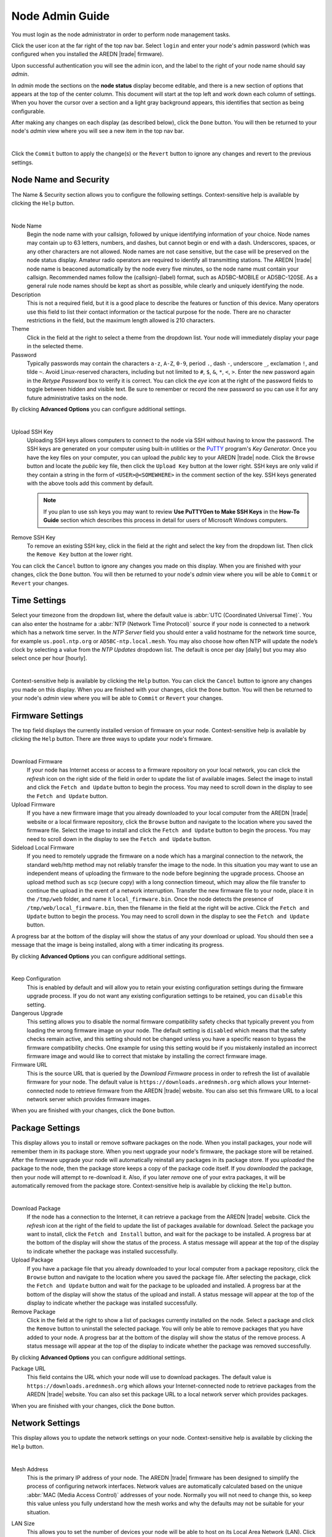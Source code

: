================
Node Admin Guide
================

You must login as the node administrator in order to perform node management tasks.

|icon1| Click the user icon at the far right of the top nav bar. Select ``login`` and enter your node's admin password (which was configured when you installed the AREDN |trade| firmware).

|icon2| Upon successful authentication you will see the admin icon, and the label to the right of your node name should say *admin*.

In *admin* mode the sections on the **node status** display become editable, and there is a new section of options that appears at the top of the center column. This document will start at the top left and work down each column of settings. When you hover the cursor over a section and a light gray background appears, this identifies that section as being configurable.

After making any changes on each display (as described below), click the ``Done`` button. You will then be returned to your node's *admin* view where you will see a new item in the top nav bar.

.. image:: _images/admin-chg-pending.png
  :alt: Admin change pending
  :align: center

|

Click the ``Commit`` button to apply the change(s) or the ``Revert`` button to ignore any changes and revert to the previous settings.

Node Name and Security
----------------------

The Name & Security section allows you to configure the following settings. Context-sensitive help is available by clicking the ``Help`` button.

.. image:: _images/admin-name-security-1.png
  :alt: Admin Name and Security
  :align: center

|

Node Name
  Begin the node name with your callsign, followed by unique identifying information of your choice. Node names may contain up to 63 letters, numbers, and dashes, but cannot begin or end with a dash. Underscores, spaces, or any other characters are not allowed. Node names are not case sensitive, but the case will be preserved on the node status display. Amateur radio operators are required to identify all transmitting stations. The AREDN |trade| node name is beaconed automatically by the node every five minutes, so the node name must contain your callsign. Recommended names follow the (callsign)-(label) format, such as AD5BC-MOBILE or AD5BC-120SE. As a general rule node names should be kept as short as possible, while clearly and uniquely identifying the node.

Description
  This is not a required field, but it is a good place to describe the features or function of this device. Many operators use this field to list their contact information or the tactical purpose for the node. There are no character restrictions in the field, but the maximum length allowed is 210 characters.

Theme
  Click in the field at the right to select a theme from the dropdown list. Your node will immediately display your page in the selected theme.

Password
  Typically passwords may contain the characters ``a-z``, ``A-Z``, ``0-9``, period ``.``, dash ``-``, underscore ``_``, exclamation ``!``, and tilde ``~``. Avoid Linux-reserved characters, including but not limited to ``#``, ``$``, ``&``, ``*``, ``<``, ``>``. Enter the new password again in the *Retype Password* box to verify it is correct. You can click the *eye* icon at the right of the password fields to toggle between hidden and visible text. Be sure to remember or record the new password so you can use it for any future administrative tasks on the node.

By clicking **Advanced Options** you can configure additional settings.

.. image:: _images/admin-name-security-2.png
  :alt: Admin Name and Security Advanced Options
  :align: center

|

Upload SSH Key
  Uploading SSH keys allows computers to connect to the node via SSH without having to know the password. The SSH keys are generated on your computer using built-in utilities or the `PuTTY <https://www.chiark.greenend.org.uk/~sgtatham/putty/latest.html>`_ program's *Key Generator*. Once you have the key files on your computer, you can upload the *public* key to your AREDN |trade| node. Click the ``Browse`` button and locate the *public* key file, then click the ``Upload Key`` button at the lower right. SSH keys are only valid if they contain a string in the form of ``<USER>@<SOMEWHERE>`` in the comment section of the key. SSH keys generated with the above tools add this comment by default.

  .. note:: If you plan to use ssh keys you may want to review **Use PuTTYGen to Make SSH Keys** in the **How-To Guide** section which describes this process in detail for users of Microsoft Windows computers.

Remove SSH Key
  To remove an existing SSH key, click in the field at the right and select the key from the dropdown list. Then click the ``Remove Key`` button at the lower right.

You can click the ``Cancel`` button to ignore any changes you made on this display. When you are finished with your changes, click the ``Done`` button. You will then be returned to your node's *admin* view where you will be able to ``Commit`` or ``Revert`` your changes.

Time Settings
-------------

Select your timezone from the dropdown list, where the default value is :abbr:`UTC (Coordinated Universal Time)`. You can also enter the hostname for a :abbr:`NTP (Network Time Protocol)` source if your node is connected to a network which has a network time server. In the *NTP Server* field you should enter a valid hostname for the network time source, for example ``us.pool.ntp.org`` or ``AD5BC-ntp.local.mesh``. You may also choose how often NTP will update the node’s clock by selecting a value from the *NTP Updates* dropdown list. The default is once per day [daily] but you may also select once per hour [hourly].

.. image:: _images/admin-time.png
  :alt: Admin Time
  :align: center

|

Context-sensitive help is available by clicking the ``Help`` button. You can click the ``Cancel`` button to ignore any changes you made on this display. When you are finished with your changes, click the ``Done`` button. You will then be returned to your node's *admin* view where you will be able to ``Commit`` or ``Revert`` your changes.

Firmware Settings
-----------------

The top field displays the currently installed version of firmware on your node. Context-sensitive help is available by clicking the ``Help`` button. There are three ways to update your node's firmware.

.. image:: _images/admin-firmware-1.png
  :alt: Admin Firmware
  :align: center

|

Download Firmware
  If your node has Internet access or access to a firmware repository on your local network, you can click the *refresh* icon on the right side of the field in order to update the list of available images. Select the image to install and click the ``Fetch and Update`` button to begin the process. You may need to scroll down in the display to see the ``Fetch and Update`` button.

Upload Firmware
  If you have a new firmware image that you already downloaded to your local computer from the AREDN |trade| website or a local firmware repository, click the ``Browse`` button and navigate to the location where you saved the firmware file. Select the image to install and click the ``Fetch and Update`` button to begin the process. You may need to scroll down in the display to see the ``Fetch and Update`` button.

Sideload Local Firmware
  If you need to remotely upgrade the firmware on a node which has a marginal connection to the network, the standard web/http method may not reliably transfer the image to the node. In this situation you may want to use an independent means of uploading the firmware to the node before beginning the upgrade process. Choose an upload method such as ``scp`` (secure copy) with a long connection timeout, which may allow the file transfer to continue the upload in the event of a network interruption. Transfer the new firmware file to your node, place it in the ``/tmp/web`` folder, and name it ``local_firmware.bin``. Once the node detects the presence of ``/tmp/web/local_firmware.bin``, then the filename in the field at the right will be active. Click the ``Fetch and Update`` button to begin the process. You may need to scroll down in the display to see the ``Fetch and Update`` button.

A progress bar at the bottom of the display will show the status of any your download or upload. You should then see a message that the image is being installed, along with a timer indicating its progress.

By clicking **Advanced Options** you can configure additional settings.

.. image:: _images/admin-firmware-2.png
  :alt: Admin Firmware Advanced Options
  :align: center

|

Keep Configuration
  This is enabled by default and will allow you to retain your existing configuration settings during the firmware upgrade process. If you do not want any existing configuration settings to be retained, you can ``disable`` this setting.

Dangerous Upgrade
  This setting allows you to disable the normal firmware compatibility safety checks that typically prevent you from loading the wrong firmware image on your node. The default setting is ``disabled`` which means that the safety checks remain active, and this setting should not be changed unless you have a specific reason to bypass the firmware compatibility checks. One example for using this setting would be if you mistakenly installed an incorrect firmware image and would like to correct that mistake by installing the correct firmware image.

Firmware URL
  This is the source URL that is queried by the *Download Firmware* process in order to refresh the list of available firmware for your node. The default value is ``https://downloads.arednmesh.org`` which allows your Internet-connected node to retrieve firmware from the AREDN |trade| website. You can also set this firmware URL to a local network server which provides firmware images.

When you are finished with your changes, click the ``Done`` button.

Package Settings
----------------

This display allows you to install or remove software packages on the node. When you install packages, your node will remember them in its package store. When you next upgrade your node's firmware, the package store will be retained. After the firmware upgrade your node will automatically reinstall any packages in its package store. If you *uploaded* the package to the node, then the package store keeps a copy of the package code itself. If you *downloaded* the package, then your node will attempt to re-download it. Also, if you later *remove* one of your extra packages, it will be automatically removed from the package store. Context-sensitive help is available by clicking the ``Help`` button.

.. image:: _images/admin-packages.png
 :alt: Admin Packages
 :align: center

|

Download Package
  If the node has a connection to the Internet, it can retrieve a package from the AREDN |trade| website. Click the *refresh* icon at the right of the field to update the list of packages available for download. Select the package you want to install, click the ``Fetch and Install`` button, and wait for the package to be installed. A progress bar at the bottom of the display will show the status of the process. A status message will appear at the top of the display to indicate whether the package was installed successfully.

Upload Package
  If you have a package file that you already downloaded to your local computer from a package repository, click the ``Browse`` button and navigate to the location where you saved the package file. After selecting the package, click the ``Fetch and Update`` button and wait for the package to be uploaded and installed. A progress bar at the bottom of the display will show the status of the upload and install. A status message will appear at the top of the display to indicate whether the package was installed successfully.

Remove Package
  Click in the field at the right to show a list of packages currently installed on the node. Select a package and click the ``Remove`` button to uninstall the selected package. You will only be able to remove packages that you have added to your node. A progress bar at the bottom of the display will show the status of the remove process. A status message will appear at the top of the display to indicate whether the package was removed successfully.

By clicking **Advanced Options** you can configure additional settings.

Package URL
  This field contains the URL which your node will use to download packages. The default value is ``https://downloads.arednmesh.org`` which allows your Internet-connected node to retrieve packages from the AREDN |trade| website. You can also set this package URL to a local network server which provides packages.

When you are finished with your changes, click the ``Done`` button.

Network Settings
----------------

This display allows you to update the network settings on your node. Context-sensitive help is available by clicking the ``Help`` button.

.. image:: _images/admin-network-1.png
 :alt: Admin Network
 :align: center

|

Mesh Address
  This is the primary IP address of your node. The AREDN |trade| firmware has been designed to simplify the process of configuring network interfaces. Network values are automatically calculated based on the unique :abbr:`MAC (Media Access Control)` addresses of your node. Normally you will not need to change this, so keep this value unless you fully understand how the mesh works and why the defaults may not be suitable for your situation.

LAN Size
  This allows you to set the number of devices your node will be able to host on its Local Area Network (LAN). Click in the field at the right to see the dropdown list of options for the size of your node's LAN. The default value is ``5`` hosts.

  It is important not to select a size that is larger than necessary because the chance of an IP address conflict on the mesh increases with the size of the subnet. The LAN subnet parameters are automatically calculated and depend on the IP address of the *Mesh* interface. If a conflict does occur it can be fixed by changing the *Mesh* IP address above.

  Since the LAN address space is automatically managed, you cannot configure network settings in *Direct* mode. The only option available in *Direct* mode is the size of the LAN subnet which can accommodate either 1, 5, 13, or 29 LAN hosts. A single host subnet can be useful for either a single server or a separate network router using its own NAT which is capable of more advanced routing functions than those available on a mesh node. In *Direct* mode every host on the LAN has direct access to and from the mesh. This mode was designed to minimize the amount of manual effort needed to provide services to the mesh, since many services do not work well if they are hosted behind a :abbr:`NAT (Network Address Translation)` router. In *Direct* mode the LAN shares the same address space as the mesh at large.

  Another choice is ``NAT`` and in this mode the LAN is isolated from the mesh. All outgoing traffic has its source address modified to be the *Mesh* IP address of the node itself. This is the same way that most home routers use an Internet connection, and all services provided by computers on the LAN can only be accessed through port forwarding rules.

  Finally, you may also ``disable`` your node's ability to provide a LAN network. If the LAN is disabled then the node's DHCP server will also be disabled.

WAN Enable
  This switch allows you to enable or disable your node's WAN interface, which is typically used to connect to the Internet or some other external network. The WAN interface is ``enabled`` by default, and the *Mode* setting below will be displayed. If you ``disable`` the WAN interface, the *Mode* setting will not appear.

  WAN Mode
    This specifies how your node's WAN interface gets its IP address. The default is to use :abbr:`DHCP (Dynamic Host Control Protocol)`, so the WAN IP address is assigned to your node by your Internet router. If you select ``Static`` you will see several new fields which allow you to specify the IP address, netmask in dotted decimal format, and gateway IP address.

DNS
  These two fields allow you to enter the IP addresses of the :abbr:`DNS (Domain Name System)` servers of your choice. By default Google's DNS servers are listed because their name resolution servers are configured to detect error conditions properly and to report them correctly.

  When you connect a device to your node's LAN, not only should it have an IP address in the LAN IP address range, but it is best practice for LAN devices to obtain their DNS Server information automatically from the node. Be aware that if a LAN device does not use the DNS Server entry provided by the node to which it is connected, then that device will be unable to resolve hostnames on the mesh network. Also, hard-coding a device's DNS Server entry with the mesh node's IP address could result in unexpected failures if that device is moved to another mesh node or network.

By clicking **Advanced Options** you can configure additional settings.

.. image:: _images/admin-network-2.png
  :alt: Admin Network Advanced Options
  :align: center

|

WAN VLAN
  Many of the devices used as AREDN |trade| nodes have only one Ethernet port, but more than one type of network traffic must share that single port. The AREDN |trade| firmware implements :abbr:`VLANs (Virtual Local Area Network)` in order to accomplish this. Different types of traffic are tagged to identify the network to which they belong. By default the WAN uses an *untagged* VLAN on multi-port devices, and ``VLAN 1`` on single port devices. This can be changed if your network requires something different. Enter the VLAN number or leave the field blank for *untagged*. If you change this setting, do not use single digit identifiers or any number larger than can be supported by your network equipment. Different types of network equipment can support various numbers of VLANS, but the maximum number is limited by the `802.1Q standard <https://en.wikipedia.org/wiki/IEEE_802.1Q#Frame_format>`_ to no more than 4094.

  The following VLANs are preconfigured in the AREDN |trade| firmware:

  - VLAN 1: these packets will be identified as WAN traffic from the Internet or another external network.

  - VLAN 2: these packets will be identified as traffic from a :abbr:`DtD (Device to Device)` node directly connected to your node.

  - No VLAN tag: these packets will be identified as LAN traffic from devices on the local area network.

  It is important to understand AREDN |trade| VLANs when configuring network smart switches for Internet access, tunneling, or DtD linking of nodes. There are some useful tutorials available on the AREDN |trade| website for configuring VLAN-capable switches: `Video <https://www.arednmesh.org/content/understanding-vlans>`_ or `Text+Images <https://www.arednmesh.org/content/configuring-netgear-gs105e-switch-lanwan-ports>`_. Also, on the AREDN |trade| GitHub site there is more information about node VLANs that have been preconfigured in the firmware images for specific types of radio hardware (`Ethernet Port Usage <http://downloads.arednmesh.org/snapshots/readme.md>`_)

Mesh to WAN
  Enabling this switch will allow your node to route traffic from its Mesh interface to/from its WAN interface. This allows any device on the local mesh network to use the WAN on your node, typically for accessing the Internet. It is usually not desirable to route Internet traffic over your Mesh interface. AREDN |trade| is an FCC Part 97 amateur radio network, so be sure that any traffic which will be sent over the radio complies with FCC Part 97 rules. If you want local devices to have wireless Internet access, consider using an FCC Part 15 access point instead of your node's WAN gateway. The default value is ``disabled`` and it is recommended that you keep this default unless there is a special reason to enable it.

LAN to WAN
  The default value is ``enabled`` which allows devices on your node's LAN to access your node's WAN network. Setting this value to ``disabled`` will prevent LAN devices from accessing the WAN, which means that your LAN hosts will not be able to reach the Internet even if your node has Internet access via its WAN. You may need to disable WAN access if your device needs to be connected to two networks at once, such as an Ethernet connection to your node as well as a wifi connection to a local served agency network.

LAN default route
  Your node's DHCP server will provide routes to its LAN devices so they can access any available networks. A default route is required for WAN access, and that is provided automatically if **LAN to WAN** is *enabled* as discussed above. However, some LAN devices (such as certain IP cameras) may not support DHCP option 121, so they will require a default route in order to access the mesh network. Setting this value to ``enabled`` will provide a default route to those devices. If a LAN device is connected to two networks at once, such as an Ethernet connection to your node as well as a wifi connection to a local served agency network, care should be taken to understand how the device will deal with default routes to more than one network. The default value is ``disabled`` and you should not enable it unless you have a special reason to do so.

You can click the ``Cancel`` button to ignore any changes you made on this display. When you are finished with your changes, click the ``Done`` button. You will then be returned to your node's *admin* view where you will be able to ``Commit`` or ``Revert`` your changes.

Location Settings
-----------------

This display allows you to update the location settings on your node. Context-sensitive help is available by clicking the ``Help`` button.

.. image:: _images/admin-location-1.png
 :alt: Admin Location
 :align: center

|

Any values you enter should be in decimal format. Location information is used to determine the distance between your node and others, and it is required for optimizing connection latency and bandwidth. A Maidenhead grid square is a six character designation of a node's location. A grid square identifier consists of two uppercase letters, two digits, two lowercase letters. Each grid square is approximately 3x4 miles in size.

Using the displayed map you can change the GPS coordinates by clicking on the map and panning around to set your location. As you pan the map, the location values will follow your movements automatically.

By clicking **Advanced Options** you can configure additional settings.

.. image:: _images/admin-location-2.png
  :alt: Admin Location Advanced Options
  :align: center

|

Map URL
  The map URL is used to embed maps in your node's displays. The default value is ``https://worldmap.arednmesh.org/#12/(lat)/(lon)`` which attempts to get the map data from the AREDN |trade| server. The (lat) and (lon) parameters in the URL are substitutes with your GPS coordinates before the map is rendered.

You can click the ``Cancel`` button to ignore any changes you made on this display. When you are finished with your changes, click the ``Done`` button. You will then be returned to your node's *admin* view where you will be able to ``Commit`` or ``Revert`` your changes.

Internal Services
-----------------

When you are logged in as *admin* you will see an Internal Services status display. This shows the state of each of the listed services, which will be described below in more detail. The ``Metrics`` status simply indicates whether this node is being monitored by providing metrics to an external service (such as `Prometheus <https://en.wikipedia.org/wiki/Prometheus_(software)>`_). The ``Supernode`` status indicates whether this node is configured as a Supernode.

.. image:: _images/admin-internal-svc-1.png
 :alt: Admin Internal Services Status
 :align: center

|

The **Internal Services** configuration display allows you to manage the internal settings on your node. Context-sensitive help is available by clicking the ``Help`` button.

.. image:: _images/admin-internal-svc-2.png
 :alt: Admin Internal Services
 :align: center

|

Cloud Mesh
  This switch allows your node to use any available Supernode on your local mesh. Supernodes are a way to link multiple mesh island networks in a safe and efficient way. If your local node is part of a network with a Supernode then you have the ability to view other nodes which are part of the Cloud Mesh network. This feature is ``enabled`` by default. Clicking the Cloud Mesh icon will navigate to the mesh status display of the closest Supernode available to your device. For further information see the *Supernode Architecture* description in the **Network Topologies** section of the **Network Design Guide**.

  |icon5| You may connect to any node on the worldwide mesh by clicking your node's Cloud Mesh icon on the left nav bar. Disable this option if you never want your node to provide a method of accessing devices on the worldwide mesh network.

iPerf3 Server
  This switch enables the built-in iperf3 client and server tools on your node. This makes it easy to perform bandwidth tests between arbitrary nodes in the network. The client and server are only invoked on demand, so there is no performance impact on the node except when tests are performed. The default value is ``enabled``. Testing with iperf3 is described in the "Test Network Links with iperf3" section of the **How-To Guide**. If you do not want your node to participate in any remote iperf3 tests then you can ``disable`` its ability to respond to those queries.

Remote Logging
  The limited amount of memory for local node logs means that older information will roll off, and all log information is lost when your node is rebooted. By entering the URI for a remote log server, you can send your node's log info to a server using the syslog protocol. The format for this option is ``udp://ip-address:port`` or ``tcp://ip-adress:port``. Leave this field blank if no remote logging is desired.

WAN ssh
  This switch enables SSH access to your node on its WAN interface. Disabling this option will not prevent SSH access to your node from the Mesh and LAN interfaces.

WAN telnet
  This switch enables *telnet* access to your node on its WAN interface. Disabling this option will not prevent *telnet* access to your node from the Mesh and LAN interfaces.

WAN web
  This switch enables http/https access to your node on its WAN interface. Disabling this option will not prevent http/https access to your node from the Mesh and LAN interfaces.

Watchdog
  Watchdog is a background monitor that keeps track of core node processes. If any of the processes has issues, Watchdog will reboot the node. This feature is ``disabled`` by default. Currently the set of node processes that are monitored include olsrd, dnsmasq, telnetd, dropbear, uhttpd, and vtund (if tunneling is enabled). Any watchdog events are logged in the /tmp/manager.log file on your node. Because the watchdog is in the hardware, even if the kernel crashes, the device will still reboot itself. If Watchdog is enabled, the following two fields will also be displayed.

  Watchdog IP address
    You may also include one or more IP addresses, at least one of which should always be pingable. Your node will be rebooted if none of the IP addresses are reachable across the network. Enter IP addresses as a whitespace-delimited list.

  Daily Watchdog hour
    Enter an integer between 0 - 23 which represents the hour of each day that you would like Watchdog to automatically reboot your node. The default is an empty field, in which case Watchdog will not auto-reboot your node.

PoE and USB Power Passthrough
  These settings will only appear if you have node hardware which supports PoE or USB power passthrough. One example is the *Mikrotik hAP ac lite* which provides one USB-A power jack (5v) as well as PoE power passthrough on Ethernet port 5 (~22v). You are allowed to enable or disable power passthrough on nodes with ports that support this feature.

Message Updates
  The AREDN |trade| development team may post messages which Internet-connected nodes will automatically download and display. You may also use a local message source to display messages on your node's status page. Enter an integer in this field for the number of hours you want your node to wait before refreshing its messages. The default value is ``1`` hour between updates.

  .. image:: _images/admin-internal-svc-3.png
   :alt: Admin Internal Services continued
   :align: center

  |

Local Message URL
  This field allows you to enter the URL for a local message source. If you configure a local message server, then your nodes without Internet access can also receive alert messages pertinent to your local mesh. Enter the URL without a trailing backslash.

  A local message server can be configured on a mesh-connected web server which allows nodes to query the URL you entered. There is also a separate package called *AREDN Alert Message Manager* which allows the local message repository to be hosted on the node itself, rather than requiring a separate LAN-conneted web server. You can find out more about this application by reading *AREDN Alert Message Manager* in the **Applications and Services Guide** under the *Other Services* section.

Message Groups
  In addition to local messages addressed by node name, it is possible to subscribe to group messages. Multiple group names can be added to this field as a comma delimited list. Group messages are retrieved from the web server specified in the *Local Message URL* field. The following are example grouping ideas:

  - Geographic regions (State, county, ARRL section, neighborhood)
  - Connection types (backbone, leaf nodes, tunnels)
  - Infrastructure *Change Management* notices
  - Weather alerts
  - Wildfire, flooding, tsunami or volcano alerts
  - SKYWARN activations, DHS threat level

You can click the ``Cancel`` button to ignore any changes you made on this display. When you are finished with your changes, click the ``Done`` button. You will then be returned to your node's *admin* view where you will be able to ``Commit`` or ``Revert`` your changes.

Local Services
--------------

The **Node Services** display allows you to manage the services which will be available on your node. The purpose of the network is to transport data for the services which are being used. Network services may include keyboard-to-keyboard chat or email programs, document sharing applications, Voice over IP phone or video conferencing services, streaming video from surveillance cameras, and a variety of other network-enabled features. Services can run on the node itself or on any of its LAN-connected devices. Context-sensitive help is available by clicking the ``Help`` button.

.. image:: _images/admin-localsvc-1.png
 :alt: Admin Local Services
 :align: center

|

Adding a Service
  To add a service, click in the field to the right and select the type of service you want to add. Then click the [+] icon to add a row to your services list for the new service of the selected type. You may need to provide different parameters for the new entry based on the type of service selected.

  .. image:: _images/admin-localsvc-2.png
   :alt: Admin Local Services Generic Example
   :align: center

  For example, for a *Generic URL* service you should edit the *service name* field (currently called "Generic URL") to clearly identify your service. Click in the field to the right of the *service name* to select from the dropdown list the type of icon that will be displayed for this service (if any).

  In the *protocol* field on the next row, enter the `protocol to use <https://en.wikipedia.org/wiki/List_of_TCP_and_UDP_port_numbers>`_ for this service. Common protocols include ``http`` for website services and ``ftp`` for file transfer services. Other services may use other protocols. From the dropdown list in the next field, select the node or host on which this service is running. If you have defined *Host Aliases* (described below), you will see these host aliases in the dropdown list.

  In the next field enter the network port on which the host is listening for service connections. There may be several applications provided through a single web server on a node or host using a single port, and in that case a valid application *Path* must be entered after the port number. In other cases the network port alone may uniquely identify the application or program that is listening for user connections to that service. You can find additional information on ports at the following link: `Network Ports <https://en.wikipedia.org/wiki/Port_(computer_networking)>`_.

  You can click the ``Cancel`` button to ignore any changes you made on this display. When you are finished with your changes, click the ``Done`` button. You will then be returned to your node's *admin* view where you will be able to ``Commit`` or ``Revert`` your changes.

Viewing, Editing, and Deleting Services
  On the **Node Services** display your services are listed as a series of rows. You can change any of the fields for any of the services in this list. If you want to delete a service row, click the [-] icon on the right side of that row.

  You can click the ``Cancel`` button to ignore any changes you made on this display. When you are finished with your changes, click the ``Done`` button. You will then be returned to your node's *admin* view where you will be able to ``Commit`` or ``Revert`` your changes.

  Service Advertisement Process
    `OLSR (Optimized Link State Routing) <https://en.wikipedia.org/wiki/Optimized_Link_State_Routing_Protocol>`_ propagates service entries to other nodes across the network. Once every hour your node will verify that its own service entries are valid. Your node will **not** propagate services across the network if it finds any of these conditions:

    1. The host is not pingable across the network
    2. There is no service listening on the specified port
    3. The HTTP link does not return a *success* status code
    4. The package for this service is not yet installed

    The node's *Advertised Services* list will still show the defined service (with an alert icon and hover text marking it as non-advertised), but your node will not actually *advertise* that service to the network. If the service URL becomes reachable in the future or if the dependent package is later installed, then your node will resume advertising the service across the network.

Managing Host Aliases
  *Host Aliases* provide a way for you to create a hostname alias for a device on your node's LAN. This can be useful if you want a computer or device on your LAN to be identified by something other than its actual hostname. Your Host Alias will be propagated across the network even if the actual hostname has *Do Not Propagate* checked in its DHCP Reservation, allowing you to hide the actual hostname while still advertising the alias on the mesh. Once an alias is defined, it will become available for creating local services (described above).

  .. image:: _images/admin-localsvc-3.png
   :alt: Admin Local Services Host Aliases
   :align: center

  To create an alias, click the [+] icon on the right and enter an alias name in the first field. The alias should be prefixed with your callsign in order to follow the naming convention used when defining any unique host on the network. Then use the dropdown selector to choose the name or IP Address of the existing host for which you are defining the alias. Once you have entered these values, you can change any of the fields in any of the aliases. If you want to delete an alias, click the [-] icon on the right side of that row.

  To delete an alias, click the [-] icon on the right of the existing row for the alias you wish to delete. You can click the ``Cancel`` button to ignore any changes you made on this display. When you are finished with your changes, click the ``Done`` button. You will then be returned to your node's *admin* view where you will be able to ``Commit`` or ``Revert`` your changes.

Port Forwarding
  There may be situations where your node must act as an intermediary, typically between a client device and a server device on your node's LAN network. More information can be found at this link for `Port Forwarding <https://en.wikipedia.org/wiki/Port_forwarding>`_.

  .. image:: _images/admin-localsvc-4.png
   :alt: Admin Local Services Port Forwarding
   :align: center

  To create a port forwarding rule, click the [+] icon on the right. In *Direct* mode port forwarding is only meaningful for WAN-connected nodes, so you will only be allowed to create rules for the WAN interface. For inbound port, enter a single port number or a range of ports separated by the dash character. Click in the *protocol* field to select TCP, UDP, or both. Use the switch on the right to enable or disable this port forwarding rule. On the next row, click in the IP address / hostname field to select from the dropdown list a LAN host to process the requests. In the next field, enter the *port* on that host which is listening for those requests.

  To delete a port forwarding rule, click the [-] icon on the right of the existing row for the rule you wish to delete. You can click the ``Cancel`` button to ignore any changes you made on this display. When you are finished with your changes, click the ``Done`` button. You will then be returned to your node's *admin* view where you will be able to ``Commit`` or ``Revert`` your changes.

Local Devices
-------------

This section displays any devices that are directly connected to your node's LAN network. There is no *admin* action available.

Local Nodes
-----------

This section displays any local :abbr:`DtD (Device to Device)` nodes that are directly connected to your node. There is no *admin* action available.

Neighborhood Nodes
------------------

As described in the **Node Status** documentation section, this area shows a list of neighbor devices that are directly connected to your node. In *admin* mode you will see a gray background when hovering over a neighbor node in that list. If you click in the neighbor row while the gray background is visible, the **Neighbor Device** display will appear. Context-sensitive help is available by clicking the ``Help`` button.

.. image:: _images/admin-neighbor.png
 :alt: Admin Neighbor Statistics
 :align: center

|

This display provides more detailed information about your node's connection to this neighbor device. To the right of the neighbor node's name there is a field that shows the current link status. Clicking in this field will give you several options for handling the link to this node, including the ability to block that node's traffic from reaching your node. The following details for this node's connection to your node are displayed (from top to bottom & left to right):

- :abbr:`type (RF, cross-link, tunnel)`, mac address, and ip address
- Latitude, Longitude, and Distance
- :abbr:`lq (link quality or receive success)`, :abbr:`nlq (neighbor link quality or transmit success)`, and :abbr:`etx (Expected Transmission metric)`
- ping time, ping success rate, and average packets per second
- local :abbr:`snr (signal to noise ratio)', neighbor :abbr:`snr (signal to noise ratio)`, and transmit failures
- physical receive bitrate, physical transmit bitrate, and retransmissions
- link state and active routes

These details should provide an excellent troubleshooting tool for diagnosing issues with node connections. Below the metrics is a graph of the signal level and noise level on this link over the last hour of history (approximately). Hovering over the graph lines will display the instantaneous values which were plotted at each point on the graph.

You can click the ``Cancel`` button to ignore any changes you made on this display. When you are finished with your changes, click the ``Done`` button. You will then be returned to your node's *admin* view where you will be able to ``Commit`` or ``Revert`` any changes.

Radios and Antennas
-------------------

The **Radios & Antennas** display allows you to configure the radios on your node. If your device has more than one radio, you can configure them separately. Context-sensitive help is available by clicking the ``Help`` button.

.. image:: _images/admin-radio-1.png
 :alt: Admin Radio Settings
 :align: center

Click in the first field on the right to set the radio's purpose. You can choose one of several different radio functions from the dropdown list.

Off
  Disables the radio.

Mesh Radio Settings
+++++++++++++++++++

This option configures the radio to link with other nodes via RF across the mesh network.

Channel
  Click in the field on the right to select a channel for mesh RF communication. Nodes communicate only with other nodes that use the same channel, channel width, and SSID. You can determine the correct settings by talking with other local node operators to find out which settings are required for joining their networks. The options in this list show the channel number as well as the center frequency of each channel.

  .. warning:: **You are responsible for using frequencies, channels, bandwidths, and power levels that comply with your country’s Amateur radio license requirements.**

Channel Width Setting
  Click in the field at the right to select from the channel widths supported on your device. Most hardware will support 5 MHz, 10 MHz, or 20 MHz channel widths, but some devices will only support specific channel widths. If the choice of channel width is limited, the device will only show its supported widths in the dropdown list.

  As a general rule, a larger channel width will allow more data to be transferred, but it may only do so over shorter distances. One suggestion is to start with the largest channel width that yields a *Signal to Noise Ratio* (SNR) of at least 15 dB. There may be several reasons for reducing the channel width setting:

  - To achieve a better SNR on a marginal link.
  - To extend the usable distance between remote nodes.
  - To increase the number of available channels in a crowded RF coverage area.

  Please review the **Network Design** section for more information about designing a network that meets the specific requirements of your applications and services.

Transmit Power
  Click in the field at the right to select from the power settings that are supported on your device.

SSID Setting
  The default SSID is provided in the field at the right. Typically you will not need to change this default unless you have a specific reason for putting radios on a non-default SSID to isolate their traffic.

Minimum SNR
  This is the minimum Signal-to-Noise ratio that you require in order to reliably pass radio data between nodes. The default is 15 dB, but you can lower this value if you require your node to continue passing data even on links that have reduced signal characteristics.

Maximum Distance
  This is the maximum distance between nodes at which you can expect to achieve a usable radio link. Local conditions may dictate a shorter distance based, for example, on dense tree cover or other terrain features which impact line of sight communication. The default value is 50 miles / 80 kilometers, but you can adjust this setting if your node is only able to maintain a usable radio link with nearby nodes.

Minimum Quality
  This is the minimum link quality required in order to reliably pass data between nodes. This is calculated as the moving average of total sent packets over total sent packets plus retransmissions. For example, if a node must send every packet twice for it to be successfully received, the link quality would be 50%.

LAN Hotspot Radio Settings
++++++++++++++++++++++++++

This option configures the radio as a standard `802.11 <https://en.wikipedia.org/wiki/IEEE_802.11>`_ wifi hotspot for your node's LAN network. Any device that connects to your node using its wifi hotspot will receive an IP address on your node's LAN subnet.

.. image:: _images/admin-radio-2.png
 :alt: Admin Radio Settings 2
 :align: center

SSID
  A default SSID is provided, but you should change this value to a unique name that identifies the hotspot for potential users who will connect to it locally.

Channel
  Click in the field to the right to select a valid wifi channel. You are responsible for using a channel that complies with your region's wifi requirements (for example, FCC Part 15).

Encryption
  Click in the field to the right to select a wifi encryption method.

Password
  Click in the field to the right to enter a valid wifi password for accessing your node's hotspot.

WAN Client Radio Settings
+++++++++++++++++++++++++

This option configures the radio as a wifi WAN client to an available Internet gateway. This can be useful to provide Internet access for your node via wifi rather than requiring an Ethernet cable plugged into the node's WAN port. Enabling a radio as a *WAN Client* will disable VLAN1 on your node, so Internet access will no longer be possible through the physical WAN port.

.. image:: _images/admin-radio-3.png
 :alt: Admin Radio Settings 3
 :align: center

SSID
  Click in the field at the right to enter the SSID of the local wifi access point you are connecting to for Internet access.

Password
  Enter the authentication password for the wifi AP to which you are connecting. Your node uses *WPA2 PSK* encryption to connect to external wifi APs. The password length must be between zero and 64 characters. If the key length is 64, it is treated as hex encoded. If the length is 0, then no encryption will be used to connect to an open AP. A ``single quote`` character must not be used in the passphrase.

Antenna Settings
++++++++++++++++

The antenna type is provided automatically based on your hardware model. Various devices may have differing antenna configurations, so the appropriate fields will be displayed depending on your radio type.

.. image:: _images/admin-radio-4.png
 :alt: Admin Radio Settings 4
 :align: center

Azimuth
  Click in the field at the right to enter the direction (in degrees) toward which your directional antenna is aimed. This field will not appear if your device uses an omnidirectional antenna.

Height
  Click in the field at the right to enter a height in meters above ground level at which you have your antenna mounted.

Elevation
  Click in the field at the right to enter an angle (in degrees) of uptilt or downtilt that you have set on your antenna. Note that some omnidirectional antennas have a built-in downtilt, and that value can be entered here.

Advanced Radio Options
++++++++++++++++++++++

By clicking **Advanced Options** you can configure additional settings.

.. image:: _images/admin-radio-5.png
 :alt: Admin Radio Settings 5
 :align: center

|

LQM Enable
  This switch enables **Link Quality Manager** functionality on your node, and the default value is ``enabled``.

Minimum Distance
  The minimum distance that must exist between nodes in order for a link to be considered for activation. The default value is ``0``. This value can be increased if you do not want your node to pass traffic with nearby nodes, for example at a tower site with collocated backbone nodes each of which should have an RF link only with other distant nodes.

RTS Threshold
  The packet size in bytes triggering RTS/CTS when LQM detects hidden nodes. The default value is 1.

Maximum Packet Size
  The maximum size of a packet which is sent over wifi. The value is between 256 and 1500 with a default of ``1500`` bytes. Decreasing this value can improve link quality in some cases, especially in noisy environments with long distance connections.

SNR Margin
  The margin above the *Minimum SNR* that must be detected in order for a node to be returned to the active list based on signal level. The default value is ``1`` dB.

Quality Margin
  The margin above the *Minimum Quality* that must be detected in order for a node to be returned to the active list based on quality. The default value is ``1`` percent.

Ping Penalty
  The Link Quality penalty that is imposed on calculations if a remote node does not respond to a ping request. The default value is ``5`` percent. This setting may be helpful for cases when a link would otherwise be marked *active* but the remote node is currently unreachable on the network.

Default Distance
  The distance (in meters) to use when the actual distance between nodes cannot be calculated from their GPS coordinates. The default value is zero, which causes the node to treat nodes as being collocated.

Minimum Routes
  The minimum number of routes on a link that are required to disable blocking.

You can click the ``Cancel`` button to ignore any changes you made on this display. When you are finished with your changes, click the ``Done`` button. You will then be returned to your node's *admin* view where you will be able to ``Commit`` or ``Revert`` any changes.

Mesh Memory Settings
--------------------

As the number of nodes increases in a mesh network, the processing requirements also increase for displaying all of the mesh routes on your node's mesh status display. For older nodes with limited memory resources, the mesh status display may become sluggish on large mesh networks. These values allow you to set the low memory threshold and the maximum number of routes to be displayed. Currently the default low memory threshold is 10,000 KB, which if reached will limit the mesh status display to the 1,000 closest routes. These values can be adjusted to lower values if your node has limited memory. Context-sensitive help is available by clicking the ``Help`` button.

.. image:: _images/admin-mesh-memory.png
 :alt: Admin Mesh Memory Thresholds
 :align: center

|

You can click the ``Cancel`` button to ignore any changes you made on this display. When you are finished with your changes, click the ``Done`` button. You will then be returned to your node's *admin* view where you will be able to ``Commit`` or ``Revert`` any changes.

DHCP Settings
-------------

By default each node runs a :abbr:`DHCP (Dynamic Host Control Protocol)` server to provide client IP addresses for devices joining its LAN network. LAN devices connecting to your node will be assigned an IP address automatically. Context-sensitive help is available by clicking the ``Help`` button.

.. image:: _images/admin-dhcp-1.png
 :alt: Admin DHCP Settings
 :align: center

|

Active Leases
  Devices which are currently connected to your node's LAN network will be displayed in the table of *Active Leases*. The first field displays the hostname, followed by the IP address that was assigned by your node's DHCP server. The third field displays the device's MAC address.

  Since DHCP leases are dynamic and can change over time, there may be a reason why a host's assigned IP address should be made permanent. This is especially useful if that host will provide an application, program, or service through your node to the mesh network at large. You can reserve that host's DHCP address by clicking the [+] icon at the right of the row. You will see that host now appears in the *Address Reservations* list.

Address Reservations
  Devices which were added to the *Address Reservations* list will display their hostname, IP address, and MAC address. The hostname of every device connected to the mesh at large should be unique. It is best practice to prefix your Amateur Radio callsign to the hostname of each of your devices in order to give it a unique name on the network.

  There may be some devices on which you are not able to set the hostname, so once you add that device to your *Address Reservations* you can edit the hostname by clicking in the *hostname* field. You may also want to assign a specific IP Address to the device by selecting it from the drop-down list. If you have a device which needs to be reachable on its host node, but which should not be accessed across the mesh network, click the *Do Not Propagate* checkbox to prevent OLSR from propagating that information across the mesh.

  You can also create a manual *Address Reservation* by clicking the [+] icon at the right of the **Address Reservation** title. Click in the first field to enter the new device's hostname. In the second field select an unused IP address from the dropdown list. In the third field type the MAC address of the new device. You can click the *Do Not Propagate* checkbox to prevent OLSR from propagating the new device's information across the mesh.

Advanced Options
  By clicking **Advanced Options** you can configure additional settings. This section allows you to specify DHCP option codes and values which are sent to devices on your node's LAN network. In addition to providing an IP address, the DHCP protocol is able to send a large number of options for device configuration. Any LAN client joining the network can request specific DHCP options in addition to its IP address. These *Advanced Options* are especially helpful for configuring and provisioning VoIP phones on your node's LAN.

  The `Internet Assigned Numbers Authority (IANA) <https://www.iana.org/assignments/bootp-dhcp-parameters/bootp-dhcp-parameters.xhtml>`_ is the source for information about all DHCP options. Specific vendor equipment may or may not support all of the options, so you should verify which options are supported by referring to the manufacturer's documentation for your LAN device.


  .. image:: _images/admin-dhcp-2.png
   :alt: Admin DHCP Advanced Options
   :align: center

  |

  Tags
    The tags for advanced DHCP options allow you to define labels for values that will be assigned to clients that match specific values or properties such as Vendor Class or MAC address. Click the [+] icon to add a new tag. Enter a tag label in the first field, then click in the second field to select a tag type from the dropdown list. Finally, enter a text string which will be used to match device's tag type, such as Vendor Class or MAC address. To delete an existing tag, click the [-] at the right side of the row you wish to remove.

  Options
    The options entries allow you to specify which devices will receive the DHCP options. Click in the first field to select whether you want this option to be sent to [all] clients or only to clients which match a specific tag. Option numbers can be entered directly in the second field or you can select one from the dropdowm list of well-known options. In the third field enter the specific value that will be sent in this option. A checkbox allows you to specify whether or not this option will always be sent.

  To delete a tag or option, click the [-] icon on the right of the existing row for the item you wish to delete. You can click the ``Cancel`` button to ignore any changes you made on this display. When you are finished with your changes, click the ``Done`` button. You will then be returned to your node's *admin* view where you will be able to ``Commit`` or ``Revert`` any changes.


  DHCP Server Enable/Disable ???
    If you choose to disable the DHCP server, you must manually configure the host IP addresses to be within the LAN network range. There should be only one DHCP server for each IP address scope or range, so you may need to disable your node's DHCP server if there is already another device providing DHCP services on your node's local area network. Click this link for additional information on `Dynamic Host Control Protocol <https://en.wikipedia.org/wiki/Dynamic_Host_Configuration_Protocol>`_.



Ethernet Ports and Xlinks
-------------------------

If you have a supported multiport device, then you will see an *Ethernet Ports and Xlinks* section. This provides a way for you to configure the ports on your multiport node. For more information on the AREDN |trade| VLANs being used, refer to the *VLAN* description in the **Network Settings** section above. Context-sensitive help is available by clicking the ``Help`` button.


.. image:: _images/admin-ports-xlinks.png
  :alt: Admin Ethernet Ports and Xlinks
  :align: center

|

Ports
  The *Ports* section at the top shows the available ports and the possible configurations along the left side. A typical configuration is as follows:

  - The first port is configured as a WAN port. The data entry field to the right of the *vlan* label can contain any valid vlan identifier if it is required, typically in the range between 1 and 4094. The default for these multiport devices is no vlan (untagged), so leave the default unless there is a specific reason why it is required in your situation.
  - The middle ports are configured as LAN ports with no vlan (untagged).
  - The last port is configured for DtD linking to another AREDN |trade| node using vlan2 (tagged).

  If you want to change a port's configuration, simply check or uncheck the settings desired on each port.

Xlinks
  A cross-link allows your node to pass AREDN |trade| traffic across non-AREDN |trade| point-to-point links. To add a cross-link click the [+] icon, enter an unused VLAN number for the link, the IP address of the near-side device, the IP address of the far-side device, a weighting factor, and the port to which the near-side device is connected on your node. The *Weight* will be used by `OLSR <https://en.wikipedia.org/wiki/Optimized_Link_State_Routing_Protocol>`_ to determine the best route for AREDN |trade| traffic. If you want to remove a cross-link, simply click the [-] icon on the right side of the row to remove it.

You can click the ``Cancel`` button to ignore any changes you made on this display. When you are finished with your changes, click the ``Done`` button. You will then be returned to your node's *admin* view where you will be able to ``Commit`` or ``Revert`` any changes.

Tunnel Settings
---------------

Tunnels are typically used as a means of connecting mesh islands if RF links cannot be established. Before using the AREDN |trade| tunnel feature, be aware of how this type of connection could impact your local mesh network. If your node participates in a local mesh, then adding one or more tunnel connections will cause the nodes and hosts on the far side of the tunnel(s) to appear as part of your local mesh network. This essentially joins the two networks into a single large network, increasing the total network traffic across the entire range of devices.

If you want to participate in remote mesh networks, consider using the *Cloud Mesh* network established through worldwide Supernodes. If your local network does not have a Supernode and you need to connect to another remote network, consider establishing a tunnel from one of your nodes that is *not* connected to your local mesh. Remember that AREDN |trade| is first and foremost an emergency communication resource, so it's possible that Internet-dependent links and the assets they provide will not be available during a disaster.

Internet Connectivity Requirements
++++++++++++++++++++++++++++++++++

In order to run your node as either a *Tunnel Server* or *Tunnel Client*, you will need to configure Internet access. The following diagram shows an example of tunnel stages between two nodes using network port ``5525`` as an example.

.. image:: _images/tunneling-diagram.png
   :alt: Tunneling Diagram
   :align: center

|

If you are using *Mikrotik hAP ac* or *GL.iNET* devices, those multiport nodes have the appropriate VLANs preconfigured by the AREDN |trade| firmware. If you are using any other type of node, then you will need to configure a separate VLAN-capable switch. Set your VLAN-capable network switch to appropriately tag traffic from the Internet with *VLAN 1* before sending it to your node. This allows your node to properly identify the traffic as coming from the Internet to its WAN interface. See the equipment manual for your smart switch to determine how to configure these settings.

.. image:: _images/admin-tunnel-1.png
   :alt: Admin Tunnel Settings 1
   :align: center

|

Tunnel Server
+++++++++++++

If you want to use your node as a tunnel server, then your node must be reachable from the Internet. Enter the public IP address (obtained from your :abbr:`ISP (Internet Service Provider)`) or `DDNS <https://en.wikipedia.org/wiki/Dynamic_DNS>`_ hostname in the field at the right. Context-sensitive help is available by clicking the ``Help`` button.

The legacy tunneling protocol provides an *unencrypted* :abbr:`TCP (Transmission Control Protocol)` connection over the Internet, while the Wireguard tunneling protocol provides an *encrypted* :abbr:`UDP (User Datagram Protocol)` connection. Wireguard is preferred since it is more efficient and secure, and it only encrypts the traffic as it traverses the Internet, so no encrypted traffic will be sent via radio in compliance with FCC Part 97 requirements.

Advanced Options
  The **Tunnel Server Network** address is displayed under *Advanced Options*. It is calculated automatically and should not be changed unless there is a specific reason why the default will not work for your situation. The **Tunnel Weight** is the weighting factor used by :abbr:`OLSR (Optimized Link State Routing Protocol)` to determine the link cost of sending traffic via the tunnel.

Networking Requirements
  In order for remote tunnel clients to reach your tunnel server, your firewall must allow their traffic to enter your network and it must also forward that traffic to your tunnel server node. In order for your Internet-connected router/firewall to have a consistent way to forward traffic to your node, it is best practice to set a static IP address on your tunnel server node's WAN interface or to reserve its DHCP IP address in your router.

  On your Internet-connected router/firewall set the firewall rules to permit TCP/UDP traffic from the Internet on an appropriate range of ports. The starting port should be ``5525``, which will provide for one Wireguard tunnel client connection as well as multiple Legacy tunnel client connections. If you want to allow up to 10 Wireguard tunnel links (for example), you would permit UDP traffic on the range of ports between ``5525-5534``. Then configure a port forwarding rule to send any traffic from the Internet on your range of ports to the IP address of your node's WAN interface.

Add Tunnel
++++++++++

To add a tunnel connection, click in the field at the right to select from the dropdown list the type of tunnel you want to create. The newer Wireguard protocol is superseding the legacy *vtun* protocol because it is more efficient and secure. If you have your network configured so that you can host a tunnel server as described above, then you can choose one of the *Server* options. Otherwise, contact the Amateur Radio operator who controls the tunnel server you want to connect to and request client credentials by providing your specific node name. The tunnel server administrator will send you the public IP or :abbr:`DDNS (Dynamic Domain Name Service)` entry for the tunnel server field, the password/key you are to use, and the network IP address & port for your client node. Enter these values into the appropriate fields on your node. The state switch on the right is ``enabled`` by default, but it appears gray until the tunnel connection is established at which time it will be green.

Wireguard Client
  Select *Wireguard Client* from the dropdown list and click the [+] icon. If the tunnel server owner has sent you the client credentials in an email or text file (as described below), you can highlight and copy them, click in one of the fields in your new Client row, and paste the credentials there. Each field will be populated with the correct settings provided to you. If that method does not work for some reason, simply enter the values in each field: ``Server Name`` *(IP address or DDNS hostname)*, ``Wireguard security key string``, ``network IP address:port``.

Wireguard Server
  Select *Wireguard Server* from the dropdown list and click the [+] icon. In the ``Node Name`` field enter the exact node name of the client node that will be allowed to connect to your tunnel server. Do not include the "local.mesh" suffix. You may also enter other optional information in the *Notes* field. The security key, network, and port settings are automatically generated and displayed.

  .. warning:: If you change the *Node Name* on one of your existing Wireguard clients, the security key will be automatically retired and replaced with a new key.

  To the right of the *Notes* field you can click the *copy* icon to display all of the connection settings in a new web page. These settings can then be copied and pasted into an email or text file to provide the credentials to the owner of the client node.

Legacy Client
  Select *Legacy Client* from the dropdown list and click the [+] icon. If the tunnel server owner has sent you the client credentials in an email or text file (as described previously), you can highlight and copy them, click in one of the fields in your new client row, and paste the credentials there. Each field will be populated with the correct settings provided to you. If that method does not work for some reason, simply enter the values in each field: ``Server Name`` *(IP address or DDNS hostname)*, ``Password``, ``network IP address``.

Legacy Server
  Select *Legacy Server* from the dropdown list and click the [+] icon. In the ``Node Name`` field enter the exact node name of the client node that will be allowed to connect to your tunnel server. Do not include the "local.mesh" suffix. You may also enter other optional information in the *Notes* field. A default password will appear in the *Password* field, but you may change that as desired. The network IP address is automatically generated and displayed.

  To the right of the *Notes* field you can click the *copy* icon to display all of the connection settings in a new web page. These settings can then be copied and pasted into an email or text file to provide the credentials to the owner of the client node.

You can click the ``Cancel`` button to ignore any changes you made on this display. When you are finished with your changes, click the ``Done`` button. You will then be returned to your node's *admin* view where you will be able to ``Commit`` or ``Revert`` any changes.

Admin Tools
-----------

|icon7| Click the **Tools** icon at the bottom of the left nav bar and select one of the tools from the popup menu.

WiFi Scan
  This initiates a *passive* scan for wifi signals that are within range and are on the same channel width as your node. When installing a node at a new location it is best practice to scan on 5, 10, and 20 MHz channel widths to find all other 802.11 signals within range. This information will help you to pick a channel clear of interference. Several scans may be necessary to find all devices in range. When multiple ad-hoc networks are visible (using different SSIDs or channels), the ID of each 802.11 *network* is displayed but not the individual nodes. A passive scan does not transmit probes, so there is no risk that unintended transmissions will interfere with radar stations on DFS channels.

  .. image:: _images/admin-wifi-scan.png
   :alt: WiFi Scan
   :align: center

  |

  Context-sensitive help is available by clicking the ``Help`` button. With some devices, a scan will momentarily disconnect the wifi from the mesh so the radio is available to perform the scan operation. It is recommended that you perform a scan when connected to the device in some other way than via WiFi.   The scan results from your last scan are retained, along with the relative time since that scan was completed. If you only want to see the results from your last scan, you can go to the **Wifi Scan** page to view those results without having to initiate a fresh scan. Once a scan has finished, you can click the ``Scan`` button to start a new scan. When you are finished studying the scan results, click the ``Done`` button to return to the status display.

WiFi Signal
  This displays :abbr:`RF (Radio Frequency)` signal information as a realtime line graph. The default view shows the average signal of all connected stations in realtime. Click in the field to the right of the *Node* label to select a specific neighborhood node from the dropdown list, and the graph will be redrawn using signal data from that node. Context-sensitive help is available by clicking the ``Help`` button.

  .. image:: _images/admin-wifi-signal.png
    :alt: WiFi Signal
    :align: center

  |

  The colored bar graph on the left displays the worst and best signal values that have been seen during the monitoring interval. The instantaneous signal value is represented as a bar that moves between the upper and lower values over time.

  Below the line graph there are controls that allow you to enable an audio representation of the instantaneous signal value. Click in the field to the right of the *Sound* label and select OFF or ON to enable or disable the sound. You can control the volume and pitch of the tone using the horizontal sliders. The higher the pitch, the better the signal level. When you are finished studying the results, click the ``Done`` button to return to the status display.

Ping
  This tool allows you to perform a ping test between two devices on your network. Context-sensitive help is available by clicking the ``Help`` button.

  .. image:: _images/admin-ping.png
    :alt: Ping Test
    :align: center

  |

  You can click the down arrow icon at the right of the *Target Address* and *Source Address* fields to select the desired nodes from a dropdown list. If your desired device is not shown, you can click in the fields to enter or edit the device name that you want to test. After selecting the *Target* and *Source* devices, click the ``Go`` button to the bottom right of the results field to view the results. You may want to test network connectivity in both directions by clicking the double-arrow icon to swap the *Target* and *Source* devices. When you are finished studying the results, click the ``Done`` button to return to the status display.

Traceroute
  This tool allows you to perform a traceroute between two devices on your network. Context-sensitive help is available by clicking the ``Help`` button.

  .. image:: _images/admin-traceroute.png
   :alt: Traceroute Test
   :align: center

  |

  You can click the down arrow icon at the right of the *Target Address* and *Source Address* fields to select the desired nodes from a dropdown list. If your desired device is not shown, you can click in the fields to enter or edit the device name that you want to test. After selecting the *Target* and *Source* devices, click the ``Go`` button to the bottom right of the results field to view the results. You may want to test network connectivity in both directions by clicking the double-arrow icon to swap the *Target* and *Source* devices. When you are finished studying the results, click the ``Done`` button to return to the status display.

iPerf3
  This tool allows you to perform throughput test between two devices on your network using iPerf3. Context-sensitive help is available by clicking the ``Help`` button.

  .. image:: _images/admin-iperf3.png
   :alt: iPerf3 Test
   :align: center

  |

  You can click the down arrow icon at the right of the *Target Address* and *Source Address* fields to select the desired nodes from a dropdown list. If your desired device is not shown, you can click in the fields to enter or edit the device name that you want to test. After selecting the *Target* and *Source* devices, click the ``Go`` button to the bottom right of the results field to view the results. You may want to test network throughput in both directions by clicking the double-arrow icon to swap the *Target* and *Source* devices. When you are finished studying the results, click the ``Done`` button to return to the status display.

Support Data
  There may be times when you want to view more detailed information about the configuration and operation of your node, or even forward this information to the AREDN |trade| team in order to get help with a problem. Click the *Support Data* icon to save a compressed archive file to your local computer.

Node Reset Button Actions
-------------------------

The reset button on an AREDN |trade| node has two built-in functions based on the length of time the button is pressed.

With the node powered on and fully booted:

* **Hold for 5 seconds to reset the password and DHCP service**
* **Hold for 15 seconds to return the node to “just-flashed” condition**

On some equipment models it may be possible to accomplish these reset procedures by pressing the *Reset* button on the PoE unit.


.. |icon1| image:: ../_icons/login.png
  :alt: Normal user view

.. |icon2| image:: ../_icons/login-auth.png
  :alt: Admin user view

.. |icon3| image:: ../_icons/status.png
  :alt: Node status view

.. |icon4| image:: ../_icons/mesh.png
  :alt: Local mesh view

.. |icon5| image:: ../_icons/cloudmesh.png
  :alt: Cloud mesh view

.. |icon6| image:: ../_icons/map.png
  :alt: World map view

.. |icon7| image:: ../_icons/tools.png
  :alt: Admin user view
